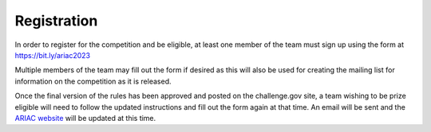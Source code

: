 .. _REGISTRATION:

============
Registration
============

.. todo::
  Update page for 2024

In order to register for the competition and be eligible, at least one member of the team must sign up using the form at `<https://bit.ly/ariac2023>`_

Multiple members of the team may fill out the form if desired as this will also be used for creating the mailing list for information on the competition as it is released.

Once the final version of the rules has been approved and posted on the challenge.gov site, a team wishing to be prize eligible will need to follow the updated instructions and fill out the form again at that time. An email will be sent and the `ARIAC website <https://www.nist.gov/ariac>`_ will be updated at this time.